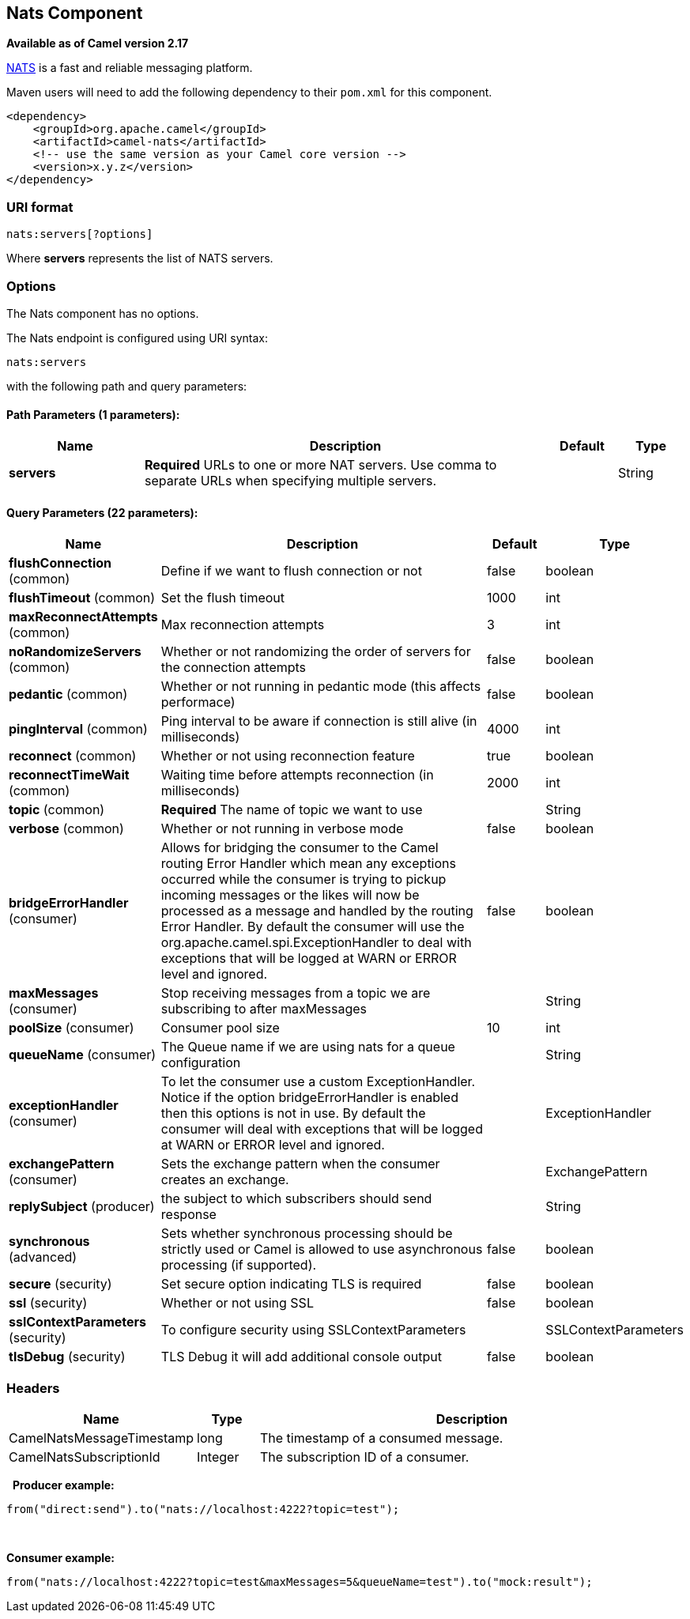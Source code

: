 ## Nats Component

*Available as of Camel version 2.17*

http://nats.io/[NATS] is a fast and reliable messaging platform.

Maven users will need to add the following dependency to
their `pom.xml` for this component.

[source,xml]
------------------------------------------------------------
<dependency>
    <groupId>org.apache.camel</groupId>
    <artifactId>camel-nats</artifactId>
    <!-- use the same version as your Camel core version -->
    <version>x.y.z</version>
</dependency>
------------------------------------------------------------

### URI format

[source,java]
----------------------
nats:servers[?options]
----------------------

Where *servers* represents the list of NATS servers.

### Options


// component options: START
The Nats component has no options.
// component options: END





// endpoint options: START
The Nats endpoint is configured using URI syntax:

    nats:servers

with the following path and query parameters:

#### Path Parameters (1 parameters):

[width="100%",cols="2,6,1,1",options="header"]
|=======================================================================
| Name | Description | Default | Type
| **servers** | *Required* URLs to one or more NAT servers. Use comma to separate URLs when specifying multiple servers. |  | String
|=======================================================================

#### Query Parameters (22 parameters):

[width="100%",cols="2,6,1,1",options="header"]
|=======================================================================
| Name | Description | Default | Type
| **flushConnection** (common) | Define if we want to flush connection or not | false | boolean
| **flushTimeout** (common) | Set the flush timeout | 1000 | int
| **maxReconnectAttempts** (common) | Max reconnection attempts | 3 | int
| **noRandomizeServers** (common) | Whether or not randomizing the order of servers for the connection attempts | false | boolean
| **pedantic** (common) | Whether or not running in pedantic mode (this affects performace) | false | boolean
| **pingInterval** (common) | Ping interval to be aware if connection is still alive (in milliseconds) | 4000 | int
| **reconnect** (common) | Whether or not using reconnection feature | true | boolean
| **reconnectTimeWait** (common) | Waiting time before attempts reconnection (in milliseconds) | 2000 | int
| **topic** (common) | *Required* The name of topic we want to use |  | String
| **verbose** (common) | Whether or not running in verbose mode | false | boolean
| **bridgeErrorHandler** (consumer) | Allows for bridging the consumer to the Camel routing Error Handler which mean any exceptions occurred while the consumer is trying to pickup incoming messages or the likes will now be processed as a message and handled by the routing Error Handler. By default the consumer will use the org.apache.camel.spi.ExceptionHandler to deal with exceptions that will be logged at WARN or ERROR level and ignored. | false | boolean
| **maxMessages** (consumer) | Stop receiving messages from a topic we are subscribing to after maxMessages |  | String
| **poolSize** (consumer) | Consumer pool size | 10 | int
| **queueName** (consumer) | The Queue name if we are using nats for a queue configuration |  | String
| **exceptionHandler** (consumer) | To let the consumer use a custom ExceptionHandler. Notice if the option bridgeErrorHandler is enabled then this options is not in use. By default the consumer will deal with exceptions that will be logged at WARN or ERROR level and ignored. |  | ExceptionHandler
| **exchangePattern** (consumer) | Sets the exchange pattern when the consumer creates an exchange. |  | ExchangePattern
| **replySubject** (producer) | the subject to which subscribers should send response |  | String
| **synchronous** (advanced) | Sets whether synchronous processing should be strictly used or Camel is allowed to use asynchronous processing (if supported). | false | boolean
| **secure** (security) | Set secure option indicating TLS is required | false | boolean
| **ssl** (security) | Whether or not using SSL | false | boolean
| **sslContextParameters** (security) | To configure security using SSLContextParameters |  | SSLContextParameters
| **tlsDebug** (security) | TLS Debug it will add additional console output | false | boolean
|=======================================================================
// endpoint options: END




### Headers

[width="100%",cols="10%,10%,80%",options="header",]
|=======================================================================
|Name |Type |Description

|CamelNatsMessageTimestamp |long |The timestamp of a consumed message.

|CamelNatsSubscriptionId |Integer |The subscription ID of a consumer.
|=======================================================================
 
*Producer example:*

[source,java]
-----------------------------------------------------------
from("direct:send").to("nats://localhost:4222?topic=test");
-----------------------------------------------------------

 

*Consumer example:*

[source,java]
----------------------------------------------------------------------------------------
from("nats://localhost:4222?topic=test&maxMessages=5&queueName=test").to("mock:result");
----------------------------------------------------------------------------------------
